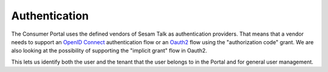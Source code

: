 Authentication
==============

The Consumer Portal uses the defined vendors of Sesam Talk as authentication providers. That means that a vendor needs to support an `OpenID Connect <https://openid.net/connect/>`_ authentication flow or an `Oauth2 <https://oauth.net/2/>`_ flow using the "authorization code" grant. We are also looking at the possibility of supporting the "implicit grant" flow in Oauth2.

This lets us identify both the user and the tenant that the user belongs to in the Portal and for general user management.
